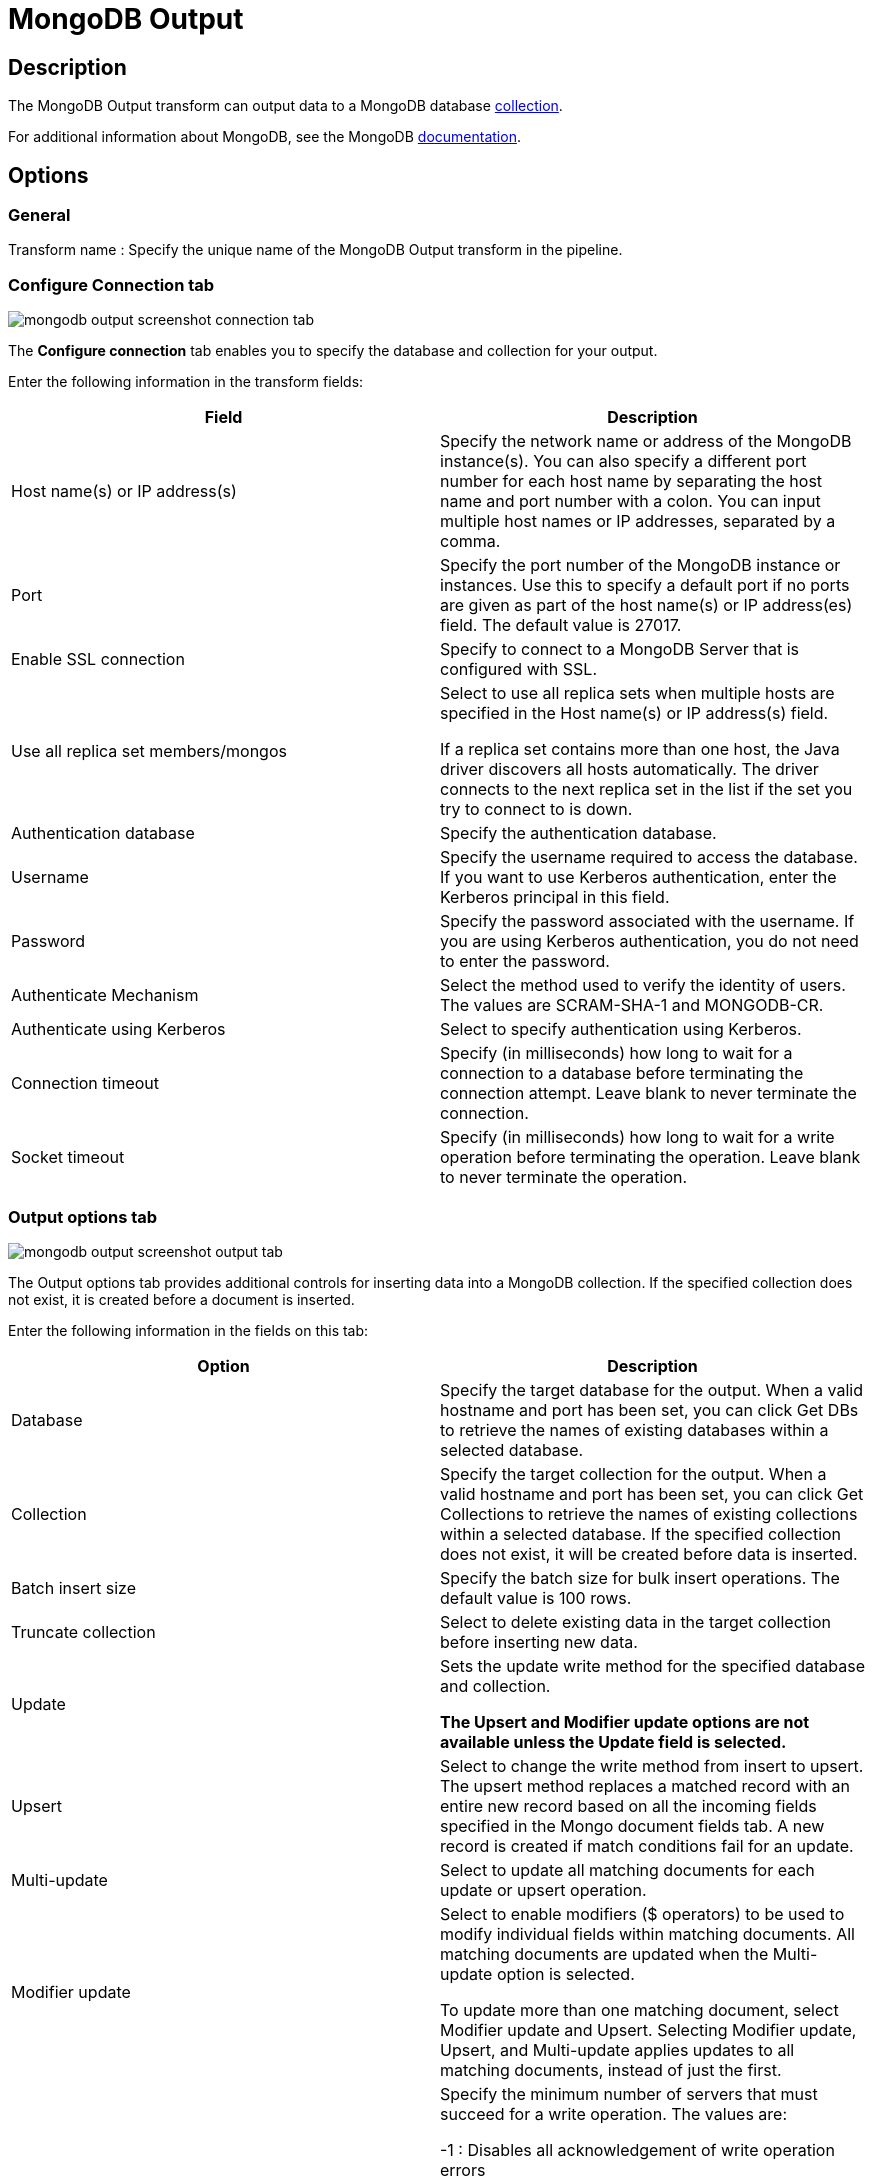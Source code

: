 ////
Licensed to the Apache Software Foundation (ASF) under one
or more contributor license agreements.  See the NOTICE file
distributed with this work for additional information
regarding copyright ownership.  The ASF licenses this file
to you under the Apache License, Version 2.0 (the
"License"); you may not use this file except in compliance
with the License.  You may obtain a copy of the License at
  http://www.apache.org/licenses/LICENSE-2.0
Unless required by applicable law or agreed to in writing,
software distributed under the License is distributed on an
"AS IS" BASIS, WITHOUT WARRANTIES OR CONDITIONS OF ANY
KIND, either express or implied.  See the License for the
specific language governing permissions and limitations
under the License.
////
:documentationPath: /pipeline/transforms/
:language: en_US
:description: The MongoDB Output transform can output data to a MongoDB database collection.

= MongoDB Output

== Description

The MongoDB Output transform can output data to a MongoDB database http://docs.mongodb.org/manual/reference/glossary/[collection].

For additional information about MongoDB, see the MongoDB http://www.mongodb.org/[documentation].

== Options

=== General

Transform name : Specify the unique name of the MongoDB Output transform in the pipeline.

=== Configure Connection tab

image::mongodb-output-screenshot-connection-tab.png[]

The *Configure connection* tab enables you to specify the database and collection for your output.

Enter the following information in the transform fields:

|===
|Field|Description

|Host name(s) or IP address(s)
|Specify the network name or address of the MongoDB instance(s).
You can also specify a different port number for each host name by separating the host name and port number with a colon.
You can input multiple host names or IP addresses, separated by a comma.

|Port
|Specify the port number of the MongoDB instance or instances.
Use this to specify a default port if no ports are given as part of the host name(s) or IP address(es) field.
The default value is 27017.

|Enable SSL connection
|Specify to connect to a MongoDB Server that is configured with SSL.

|Use all replica set members/mongos
|Select to use all replica sets when multiple hosts are specified in the Host name(s) or IP address(s) field.

If a replica set contains more than one host, the Java driver discovers all hosts automatically.
The driver connects to the next replica set in the list if the set you try to connect to is down.

|Authentication database
|Specify the authentication database.

|Username
|Specify the username required to access the database.
If you want to use Kerberos authentication, enter the Kerberos principal in this field.

|Password
|Specify the password associated with the username.
If you are using Kerberos authentication, you do not need to enter the password.

|Authenticate Mechanism
|Select the method used to verify the identity of users.
The values are SCRAM-SHA-1 and MONGODB-CR.

|Authenticate using Kerberos
|Select to specify authentication using Kerberos.

|Connection timeout
|Specify (in milliseconds) how long to wait for a connection to a database before terminating the connection attempt.
Leave blank to never terminate the connection.

|Socket timeout
|Specify (in milliseconds) how long to wait for a write operation before terminating the operation.
Leave blank to never terminate the operation.

|===

=== Output options tab

image::mongodb-output-screenshot-output-tab.png[]

The Output options tab provides additional controls for inserting data into a MongoDB collection.
If the specified collection does not exist, it is created before a document is inserted.

Enter the following information in the fields on this tab:

|===
|Option |Description

|Database
|Specify the target database for the output.
When a valid hostname and port has been set, you can click Get DBs to retrieve the names of existing databases within a selected database.

|Collection
|Specify the target collection for the output.
When a valid hostname and port has been set, you can click Get Collections to retrieve the names of existing collections within a selected database.
If the specified collection does not exist, it will be created before data is inserted.

|Batch insert size
|Specify the batch size for bulk insert operations.
The default value is 100 rows.

|Truncate collection
|Select to delete existing data in the target collection before inserting new data.

|Update
|Sets the update write method for the specified database and collection.

*The Upsert and Modifier update options are not available unless the Update field is selected.*

|Upsert
|Select to change the write method from insert to upsert.
The upsert method replaces a matched record with an entire new record based on all the incoming fields specified in the Mongo document fields tab.
A new record is created if match conditions fail for an update.

|Multi-update
|Select to update all matching documents for each update or upsert operation.

|Modifier update
|Select to enable modifiers ($ operators) to be used to modify individual fields within matching documents.
All matching documents are updated when the Multi-update option is selected.

To update more than one matching document, select Modifier update and Upsert.
Selecting Modifier update, Upsert, and Multi-update applies updates to all matching documents, instead of just the first.

|Write concern (w option)
|Specify the minimum number of servers that must succeed for a write operation.
The values are:

-1 : Disables all acknowledgement of write operation errors

0 (Zero) : Disables basic acknowledgment of write operations, but returns information about socket excepts and networking errors

1 : Acknowledges write operations on the primary node

>1 : Wait for successful write operations to the specified number of slaves, including the primary.

Click *Get custom write concerns* to retrieve custom write concerns that you have stored in the repository.

|w Timeout
|Specify time (in milliseconds) to wait for a response to write operations before terminating the operation.
Leave blank to never terminate.

|Journaled writes
|Select to set write operations to wait until the mongod (the primary daemon process for the MongoDB system) acknowledges the write operation and commits the data to the journal.

|Read preference
|Specify which node to read first:

- ```Primary```

- ```Primary preferred```

- ```Secondary```

- ```Secondary preferred```

- ```Nearest```

The default is ```Primary```.
The Read preference is available when Modifier update is selected.

|Number of retries for write operations
|Specify the number of times that a write operation is attempted.

|Delay, in seconds, between retry attempts
|Specify the number of seconds to wait before the next retry.

|===

=== Mongo document fields tab

image::mongodb-output-screenshot-fields-tab.png[]

Use the Mongo document fields tab to define how field values coming into the transform are written to a Mongo document.
The Modifier policy column controls when the execution of a modifier operation affects a particular field.
You can use modifier policies when the data for one Mongo document is split over several incoming Hop rows or when it is not possible to execute different modifier operations that affect the same field simultaneously.

There are 2 helper buttons you can use:
* *Get fields* :Populates the Name column of the table with the names of the incoming fields.
* *Preview document structure* : Opens a dialog showing the structure that will be written to MongoDB in JSON format.

Enter the following information in the fields on this tab:

|===
|Column |Field Description

|Name
|Names of the incoming fields.

|Mongo document path
|The hierarchical path to fields in a document in dot notation format.

|Use field name
|Whether to use the incoming field name as the final entry in the path.
The values are Y (use incoming field names) and N (do not use incoming field names).
When set to Y, a preceding period (.) is assumed.

|NULL values
|Specifies whether to insert null values in the database.
The values are:

- Insert NULL

- Ignore

|JSON
|Indicates the incoming value is a JSON document.

|Match field for update
|Indicates whether to match a field when performing an upsert operation.
The first document in the collection that matches all fields tagged as Y in this column is replaced with the new document constructed with incoming values for all the defined field paths.
If a matching document does not exist, then a new document is inserted into the collection.

|Modifier operation
|Specify in-place modifications of existing document fields.

The modifiers are:

- N/A

- ```$set``` : Sets the value of a field.

- ```$inc``` : Sets the value of a field if the field does not exist.
If the field exists, increases (or decreases, with a negative value) the value of a field.

- ```$push``` : Sets the value of a field if the field does not exist.
If the field exists, appends the value of a field.

- ```$``` : (the positional operator for matching inside of arrays).


|Modifier policy
|Controls when execution of a modifier operation affects a field.
The values are:

- ```Insert&Update``` : The operation is executed whether or not a match exists in the collection (default).
The Insert&Update modifier policy (upsert) allows you to specify fields to match when performing an upsert operation.
Upsert only replaces the first matching document.
Modifier upserts can be used to replace certain field values in multiple documents.

- ```Insert``` : The operation is executed on an insert only (when the match conditions fail)

- ```Update``` : The operation is executed when match conditions succeed.

|===

==== Example

Here is an example of how you can define a document structure with an arbitrary hierarchy.
Use the following input data and document field definitions to create the example document structure in MongoDB:

===== Input data

[source]
----
first, last, address, age
Bob, Jones ,"13 Bob Street", 34
Fred, Flintstone, "10 Rock Street",50
Zaphod, Beeblebrox, "Beetlejuice 1", 356
Noddy,Puppet,"Noddy Land",5
----

===== Document field definitions

|===
|Name|Mongo document path|Use field name|NULL values|JSON|Match field for update|Modifier operation|Modifier policy

|first
|top1
|Y
|
|N
|N
|N/A
|Insert&Update

|last
|array[O]
|Y
|
|N
|N
|N/A
|Insert&Update

|address
|array[O]
|Y
|
|N
|N
|N/A
|Insert&Update

|age
|array[O]
|Y
|
|N
|N
|N/A
|Insert&Update

|===

====== Document structure

[source]
{
  "top1" : {
    "first" : "<string val>"
   },
  "array" : [ { "last" : "<string val>" , "address" : "<string val>"}],
  "age" : "<integer val>"
}

=== Create/drop indexes tab

image::mongodb-output-screenshot-indexes-tab.png[]

Use the Create/drop indexes tab to create and drop indexes on one or more fields.
Unless unique indexes are being used, MongoDB allows duplicate records to be inserted.
Indexing is performed after all rows have been processed by the transform.

You can use the *Show indexes button* to display a list of existing indexes.

Enter the following information in the fields in this tab:

|===
|Field|Description

|Index fields
|Specify a single index (using one field) or a compound index (using multiple fields).
Compound indexes are specified by a comma-separated list of paths.
Use dot notation to specify the path to a field to use in the index.
An optional direction indicator can be specified: 1 for ascending or -1 for descending.

|Index opp
|Specify whether to create or drop an index.

|Unique
|Specify whether to index only fields with unique values.

|Sparse
|Specify whether to index only documents that have the indexed field.

|===

==== Create/drop indexes example

The following options defines the creation of a compound index of the "first" and "age" fields in ascending order:

|===
|Index fields|Index opp|Unique|Sparse

|top1.first,age
|Create
|N
|N

|===